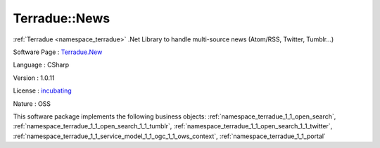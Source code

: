 .. _namespace_terradue_1_1_news:

Terradue::News
--------------




:ref:`Terradue <namespace_terradue>` .Net Library to handle multi-source news (Atom/RSS, Twitter, Tumblr...)

Software Page : `Terradue.New <https://git.terradue.com/sugar/terradue-news>`_

Language : CSharp

Version : 1.0.11



License : `incubating <https://git.terradue.com/sugar/terradue-news>`_

Nature : OSS



This software package implements the following business objects: :ref:`namespace_terradue_1_1_open_search`, :ref:`namespace_terradue_1_1_open_search_1_1_tumblr`, :ref:`namespace_terradue_1_1_open_search_1_1_twitter`, :ref:`namespace_terradue_1_1_service_model_1_1_ogc_1_1_ows_context`, :ref:`namespace_terradue_1_1_portal`



